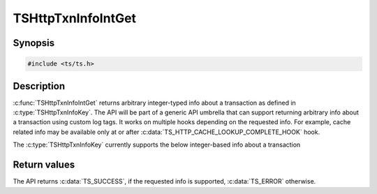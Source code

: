 .. Licensed to the Apache Software Foundation (ASF) under one or more
   contributor license agreements.  See the NOTICE file distributed
   with this work for additional information regarding copyright
   ownership.  The ASF licenses this file to you under the Apache
   License, Version 2.0 (the "License"); you may not use this file
   except in compliance with the License.  You may obtain a copy of
   the License at

      http://www.apache.org/licenses/LICENSE-2.0

   Unless required by applicable law or agreed to in writing, software
   distributed under the License is distributed on an "AS IS" BASIS,
   WITHOUT WARRANTIES OR CONDITIONS OF ANY KIND, either express or
   implied.  See the License for the specific language governing
   permissions and limitations under the License.


TSHttpTxnInfoIntGet
===================

Synopsis
--------

.. code-block:: cpp

    #include <ts/ts.h>

.. c:function:: TSReturnCode TSHttpTxnInfoIntGet(TSHttpTxn txnp, TSHttpTxnInfoKey key, TSMgmtInt * value)

Description
-----------

:c:func:`TSHttpTxnInfoIntGet` returns arbitrary integer-typed info about a transaction as defined in
:c:type:`TSHttpTxnInfoKey`. The API will be part of a generic API umbrella that can support returning
arbitrary info about a transaction using custom log tags. It works on multiple hooks depending on the
requested info. For example, cache related info may be available only at or after :c:data:`TS_HTTP_CACHE_LOOKUP_COMPLETE_HOOK` hook.

The :c:type:`TSHttpTxnInfoKey` currently supports the below integer-based info about a transaction

.. c:type:: TSHttpTxnInfoKey

   .. c:member:: TS_TXN_INFO_CACHE_HIT_RAM

      This info is available at or after :c:member:`TS_HTTP_CACHE_LOOKUP_COMPLETE_HOOK` hook. A value of :literal:`1` indicates that the response
      is returned from RAM cache. A value of :literal:`0` indicates otherwise.

   .. c:member:: TS_TXN_INFO_CACHE_COMPRESSED_IN_RAM

      This info is available at or after :c:data:`TS_HTTP_CACHE_LOOKUP_COMPLETE_HOOK` hook. A value of 1 indicates that the response
      is returned from RAM cache and is compressed. A value of 0 indicates otherwise.

   .. c:member:: TS_TXN_INFO_CACHE_HIT_RWW

      This info is available at or after :c:data:`TS_HTTP_CACHE_LOOKUP_COMPLETE_HOOK` hook. A value of 1 indicates that the response
      is returned via Read-While-Writer functionality. A value of 0 indicates otherwise.

   .. c:member:: TS_TXN_INFO_CACHE_OPEN_READ_TRIES

      This info is available at or after :c:data:`TS_HTTP_CACHE_LOOKUP_COMPLETE_HOOK` hook. The value indicates the number of cache open
      read reattempts made by the transaction on cache open read failure.

   .. c:member:: TS_TXN_INFO_CACHE_OPEN_WRITE_TRIES

      This info is available at or after :c:data:`TS_HTTP_CACHE_LOOKUP_COMPLETE_HOOK` hook. The value indicates the number of cache open
      write reattempts made by the transaction on cache open write failure.

   .. c:member:: TS_TXN_INFO_CACHE_VOLUME

      This info is available at or after :c:data:`TS_HTTP_CACHE_LOOKUP_COMPLETE_HOOK` hook. The value indicates the cache volume ID used
      for the cache object associated with the transaction.

Return values
-------------

The API returns :c:data:`TS_SUCCESS`, if the requested info is supported, :c:data:`TS_ERROR` otherwise.
